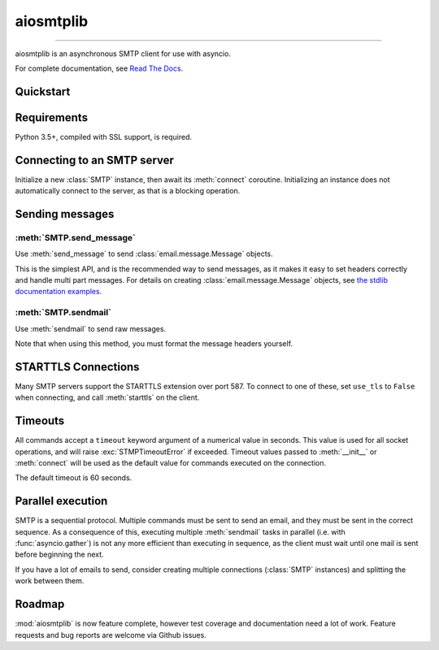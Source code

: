 aiosmtplib
==========

|travis| |coveralls| |pypi-version| |pypi-python-versions| |pypi-status|
|pypi-license|

------------

aiosmtplib is an asynchronous SMTP client for use with asyncio.

For complete documentation, see `Read The Docs`_.


Quickstart
----------

.. testcode::

    import asyncio
    from email.mime.text import MIMEText

    import aiosmtplib

    loop = asyncio.get_event_loop()
    smtp = aiosmtplib.SMTP(hostname='localhost', port=10025, loop=loop)
    loop.run_until_complete(smtp.connect())

    message = MIMEText('Sent via aiosmtplib')
    message['From'] = 'root@localhost'
    message['To'] = 'somebody@example.com'
    message['Subject'] = 'Hello World!'

    loop.run_until_complete(smtp.send_message(message))


Requirements
------------
Python 3.5+, compiled with SSL support, is required.


Connecting to an SMTP server
----------------------------

Initialize a new :class:`SMTP` instance, then await its
:meth:`connect` coroutine. Initializing an instance does not
automatically connect to the server, as that is a blocking operation.

.. testcode::

    gmail_client = SMTP()

    loop = asyncio.get_event_loop()
    loop.run_until_complete(
        gmail_client.connect(hostname='smtp.gmail.com', port=587))


Sending messages
----------------

:meth:`SMTP.send_message`
~~~~~~~~~~~~~~~~~~~~~~~~~

Use :meth:`send_message` to send :class:`email.message.Message` objects.

.. testcode::

    message = MIMEText('Sent via aiosmtplib')
    message['From'] = 'root@localhost'
    message['To'] = 'somebody@example.com'
    message['Subject'] = 'Hello World!'

    loop = asyncio.get_event_loop()
    loop.run_until_complete(smtp.send_message(message))


This is the simplest API, and is the recommended way to send messages, as it
makes it easy to set headers correctly and handle multi part messages. For
details on creating :class:`email.message.Message` objects, see `the
stdlib documentation examples
<https://docs.python.org/3.5/library/email-examples.html>`_.


:meth:`SMTP.sendmail`
~~~~~~~~~~~~~~~~~~~~~

Use :meth:`sendmail` to send raw messages.

.. testcode::

    sender = 'root@localhost'
    recipients = ['somebody@example.com']
    message = '''To: somebody@example.com
    From: root@localhost
    Subject: Hello World!

    Sent via aiosmtplib
    '''

    loop = asyncio.get_event_loop()
    loop.run_until_complete(smtp.sendmail(sender, recipients, message))


Note that when using this method, you must format the message headers yourself.


STARTTLS Connections
--------------------
Many SMTP servers support the STARTTLS extension over port 587. To connect to
one of these, set ``use_tls`` to ``False`` when connecting, and call
:meth:`starttls` on the client.


.. testcode::

    loop = asyncio.get_event_loop()
    smtp = aiosmtplib.SMTP(
        hostname='smtp.gmail.com', port=587, loop=loop, use_tls=False)
    loop.run_until_complete(smtp.connect())
    loop.run_until_complete(smtp.starttls())


Timeouts
--------
All commands accept a ``timeout`` keyword argument of a numerical value in
seconds. This value is used for all socket operations, and will raise
:exc:`STMPTimeoutError` if exceeded. Timeout values passed to
:meth:`__init__` or :meth:`connect` will be used as the default value for
commands executed on the connection.

The default timeout is 60 seconds.


Parallel execution
------------------
SMTP is a sequential protocol. Multiple commands must be sent to send an
email, and they must be sent in the correct sequence. As a consequence of
this, executing multiple :meth:`sendmail` tasks in parallel (i.e. with 
:func:`asyncio.gather`) is not any more efficient than executing in sequence,
as the client must wait until one mail is sent before beginning the next.

If you have a lot of emails to send, consider creating multiple connections
(:class:`SMTP` instances) and splitting the work between them.


Roadmap
-------
:mod:`aiosmtplib` is now feature complete, however test coverage and
documentation need a lot of work. Feature requests and bug reports are welcome
via Github issues.



.. |travis| image:: https://travis-ci.org/cole/aiosmtplib.svg?branch=master
           :target: https://travis-ci.org/cole/aiosmtplib
           :alt: "aiosmtplib TravisCI build status"
.. |pypi-version| image:: https://img.shields.io/pypi/v/aiosmtplib.svg
                 :target: https://pypi.python.org/pypi/aiosmtplib
                 :alt: "aiosmtplib on the Python Package Index"
.. |pypi-python-versions| image:: https://img.shields.io/pypi/pyversions/aiosmtplib.svg
.. |pypi-status| image:: https://img.shields.io/pypi/status/aiosmtplib.svg
.. |pypi-license| image:: https://img.shields.io/pypi/l/aiosmtplib.svg
.. |coveralls| image:: https://coveralls.io/repos/github/cole/aiosmtplib/badge.svg?branch=master
              :target: https://coveralls.io/github/cole/aiosmtplib?branch=master
.. _Read The Docs: https://aiosmtplib.readthedocs.io/en/latest/
